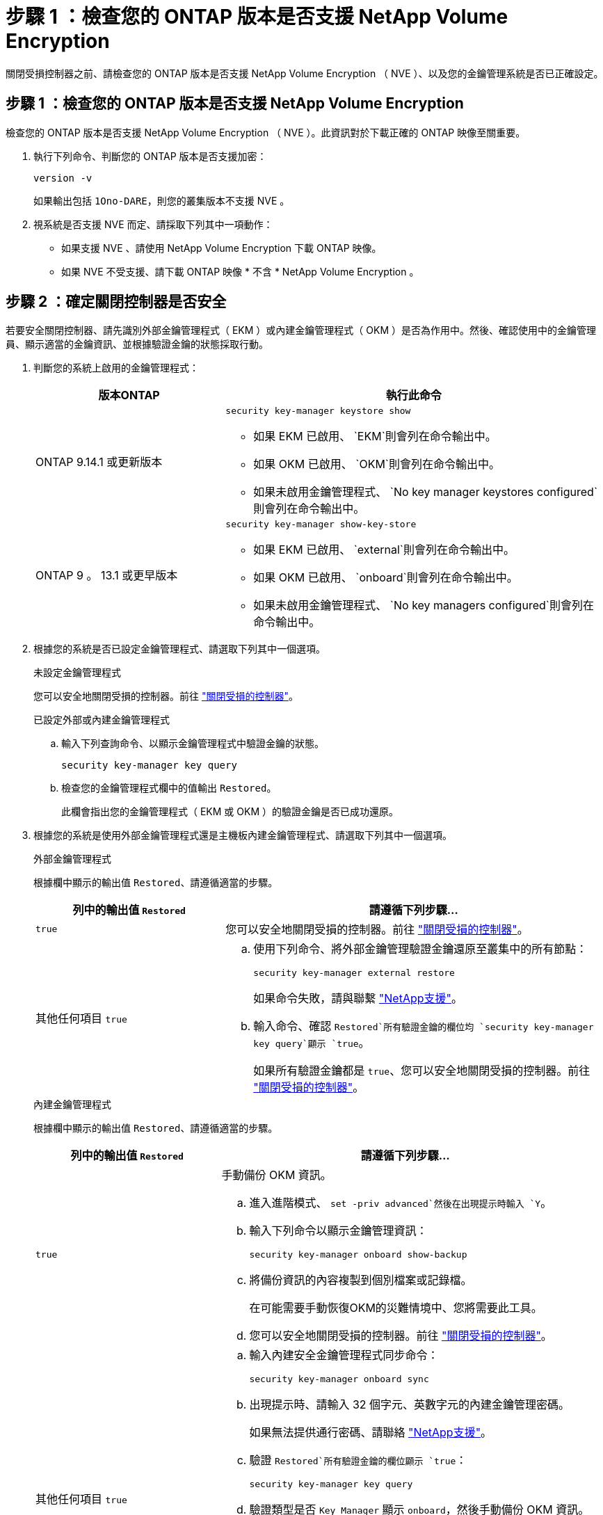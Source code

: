 = 步驟 1 ：檢查您的 ONTAP 版本是否支援 NetApp Volume Encryption
:allow-uri-read: 


關閉受損控制器之前、請檢查您的 ONTAP 版本是否支援 NetApp Volume Encryption （ NVE ）、以及您的金鑰管理系統是否已正確設定。



== 步驟 1 ：檢查您的 ONTAP 版本是否支援 NetApp Volume Encryption

檢查您的 ONTAP 版本是否支援 NetApp Volume Encryption （ NVE ）。此資訊對於下載正確的 ONTAP 映像至關重要。

. 執行下列命令、判斷您的 ONTAP 版本是否支援加密：
+
`version -v`

+
如果輸出包括 `1Ono-DARE`，則您的叢集版本不支援 NVE 。

. 視系統是否支援 NVE 而定、請採取下列其中一項動作：
+
** 如果支援 NVE 、請使用 NetApp Volume Encryption 下載 ONTAP 映像。
** 如果 NVE 不受支援、請下載 ONTAP 映像 * 不含 * NetApp Volume Encryption 。






== 步驟 2 ：確定關閉控制器是否安全

若要安全關閉控制器、請先識別外部金鑰管理程式（ EKM ）或內建金鑰管理程式（ OKM ）是否為作用中。然後、確認使用中的金鑰管理員、顯示適當的金鑰資訊、並根據驗證金鑰的狀態採取行動。

. 判斷您的系統上啟用的金鑰管理程式：
+
[cols="1a,2a"]
|===
| 版本ONTAP | 執行此命令 


 a| 
ONTAP 9.14.1 或更新版本
 a| 
`security key-manager keystore show`

** 如果 EKM 已啟用、 `EKM`則會列在命令輸出中。
** 如果 OKM 已啟用、 `OKM`則會列在命令輸出中。
** 如果未啟用金鑰管理程式、 `No key manager keystores configured`則會列在命令輸出中。




 a| 
ONTAP 9 。 13.1 或更早版本
 a| 
`security key-manager show-key-store`

** 如果 EKM 已啟用、 `external`則會列在命令輸出中。
** 如果 OKM 已啟用、 `onboard`則會列在命令輸出中。
** 如果未啟用金鑰管理程式、 `No key managers configured`則會列在命令輸出中。


|===
. 根據您的系統是否已設定金鑰管理程式、請選取下列其中一個選項。
+
[role="tabbed-block"]
====
.未設定金鑰管理程式
--
您可以安全地關閉受損的控制器。前往 link:bootmedia-shutdown.html["關閉受損的控制器"]。

--
.已設定外部或內建金鑰管理程式
--
.. 輸入下列查詢命令、以顯示金鑰管理程式中驗證金鑰的狀態。
+
`security key-manager key query`

.. 檢查您的金鑰管理程式欄中的值輸出 `Restored`。
+
此欄會指出您的金鑰管理程式（ EKM 或 OKM ）的驗證金鑰是否已成功還原。



--
====


. 根據您的系統是使用外部金鑰管理程式還是主機板內建金鑰管理程式、請選取下列其中一個選項。
+
[role="tabbed-block"]
====
.外部金鑰管理程式
--
根據欄中顯示的輸出值 `Restored`、請遵循適當的步驟。

[cols="1a,2a"]
|===
| 列中的輸出值 `Restored` | 請遵循下列步驟... 


 a| 
`true`
 a| 
您可以安全地關閉受損的控制器。前往 link:bootmedia-shutdown.html["關閉受損的控制器"]。



 a| 
其他任何項目 `true`
 a| 
.. 使用下列命令、將外部金鑰管理驗證金鑰還原至叢集中的所有節點：
+
`security key-manager external restore`

+
如果命令失敗，請與聯繫 http://mysupport.netapp.com/["NetApp支援"^]。

.. 輸入命令、確認 `Restored`所有驗證金鑰的欄位均 `security key-manager key query`顯示 `true`。
+
如果所有驗證金鑰都是 `true`、您可以安全地關閉受損的控制器。前往 link:bootmedia-shutdown.html["關閉受損的控制器"]。



|===
--
.內建金鑰管理程式
--
根據欄中顯示的輸出值 `Restored`、請遵循適當的步驟。

[cols="1a,2a"]
|===
| 列中的輸出值 `Restored` | 請遵循下列步驟... 


 a| 
`true`
 a| 
手動備份 OKM 資訊。

.. 進入進階模式、 `set -priv advanced`然後在出現提示時輸入 `Y`。
.. 輸入下列命令以顯示金鑰管理資訊：
+
`security key-manager onboard show-backup`

.. 將備份資訊的內容複製到個別檔案或記錄檔。
+
在可能需要手動恢復OKM的災難情境中、您將需要此工具。

.. 您可以安全地關閉受損的控制器。前往 link:bootmedia-shutdown.html["關閉受損的控制器"]。




 a| 
其他任何項目 `true`
 a| 
.. 輸入內建安全金鑰管理程式同步命令：
+
`security key-manager onboard sync`

.. 出現提示時、請輸入 32 個字元、英數字元的內建金鑰管理密碼。
+
如果無法提供通行密碼、請聯絡 http://mysupport.netapp.com/["NetApp支援"^]。

.. 驗證 `Restored`所有驗證金鑰的欄位顯示 `true`：
+
`security key-manager key query`

.. 驗證類型是否 `Key Manager` 顯示 `onboard`，然後手動備份 OKM 資訊。
.. 輸入命令以顯示金鑰管理備份資訊：
+
`security key-manager onboard show-backup`

.. 將備份資訊的內容複製到個別檔案或記錄檔。
+
在可能需要手動恢復OKM的災難情境中、您將需要此工具。

.. 您可以安全地關閉受損的控制器。前往 link:bootmedia-shutdown.html["關閉受損的控制器"]。


|===
--
====

